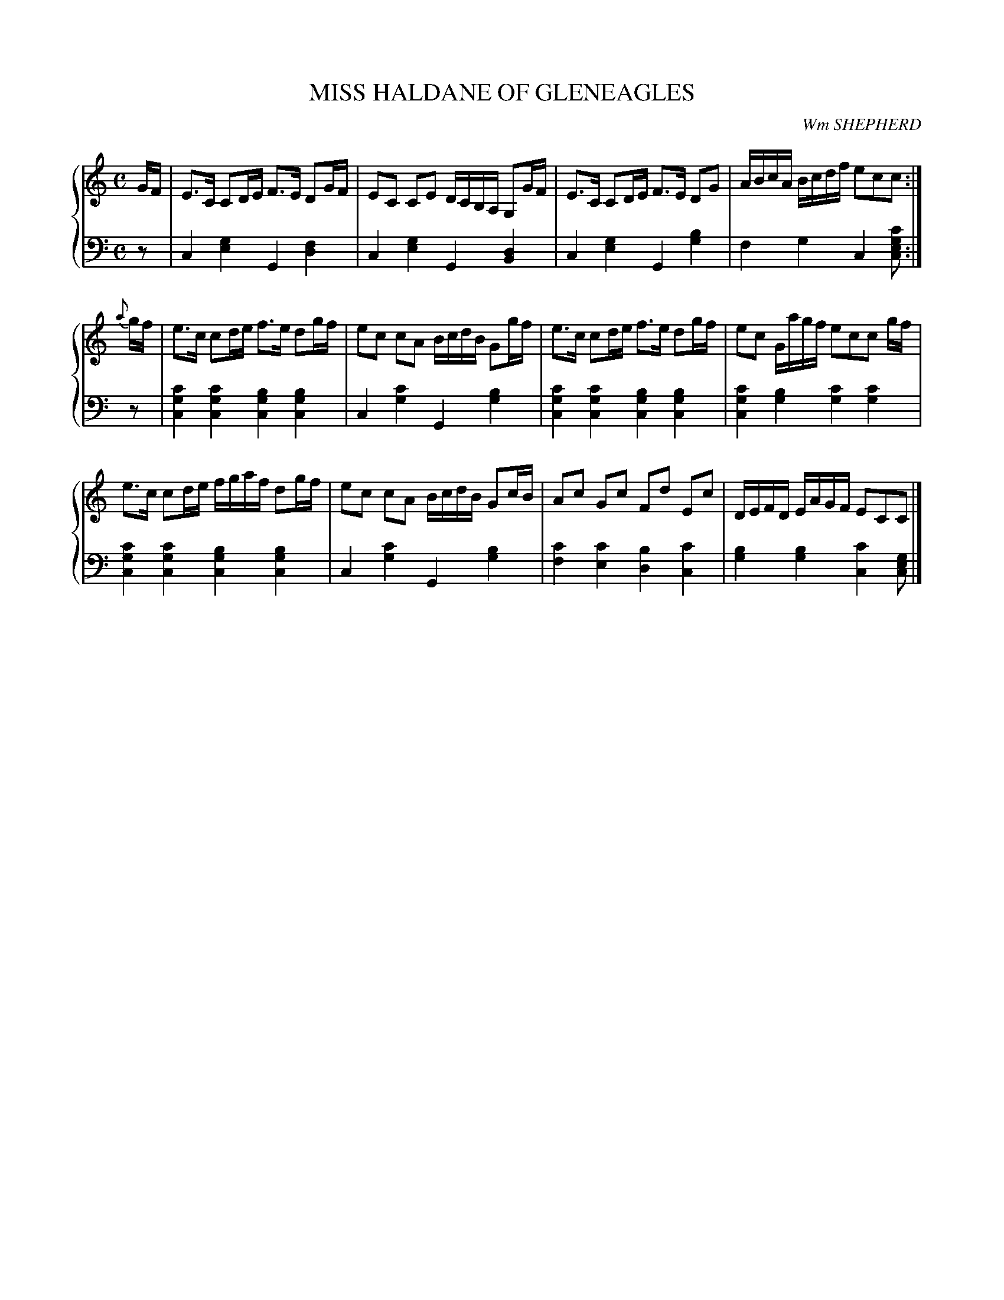 X: 203
T: MISS HALDANE OF GLENEAGLES
C: Wm SHEPHERD
R: Strathspey
B: Glen Collection p.20 #3
Z: 2011 John Chambers <jc:trillian.mit.edu>
M: C
L: 1/16
V: 1 middle=B clef=treble
V: 2 middle=d clef=bass
%%score {1 | 2}
K: C
%
V: 1
GF |\
E3C C2DE F3E D2GF | E2C2 C2E2 DCB,A, G,2GF | E3C C2DE F3E D2G2 | ABcA Bcdf e2c2c2 :|
{a}gf |\
e3c c2de f3e  d2gf | e2c2 c2A2 BcdB G2gf | e3c  c2de f3e  d2gf | e2c2 Gagf e2c2c2 gf |
e3c c2de fgaf d2gf | e2c2 c2A2 BcdB G2cB | A2c2 G2c2 F2d2 E2c2 | DEFD EAGF E2C2C2 |]
%
V: 2
z2 |\
c4[g4e4] G4[f4d4] | c4[g4e4] G4[d4B4] |\
c4[g4e4] G4[b4g4] | f4g4 c4[c'2g2e2c2] :|
z2 |\
[c'4g4c4][c'4g4c4] [b4g4c4][b4g4c4] | c4[c'4g4] G4[b4g4] |\
[c'4g4c4][c'4g4c4] [b4g4c4][b4g4c4] | [c'4g4c4][b4g4] [c'4g4][c'4g4] |
[c'4g4c4][c'4g4c4] [b4g4c4][b4g4c4] | c4[c'4g4] G4[b4g4] |\
[c'4f4][c'4e4] [b4d4][c'4c4] | [b4g4][b4g4] [c'4c4][g2e2c2] |]
